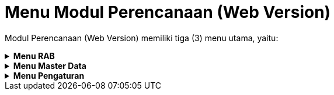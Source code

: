 = Menu Modul Perencanaan (Web Version)

Modul Perencanaan (Web Version) memiliki tiga (3) menu utama, yaitu:

.*Menu RAB*
[%collapsible]
====
image::../images-perencanaan-web-ver/perencanaan-menu-rab.png[align="center"]

Berikut penjelasan ikon di setiap poin :

1. Ikon *Daftar SPKO* digunakan untuk menampilkan daftar SPKO (Surat Perintah Kerja Opname) yang siap untuk dibuatkan RAB (Rancangan Anggaran Biaya) dari pengaduan yang telah ditambahkan di bagian Hubungan Langganan.
2. Ikon *SPKO Biasa lain-lain* menyediakan surat penunjukan untuk pekerjaan pengaduan biasa lain-lain
Ikon *Peta SPKO* digunakan untuk menampilkan peta persebaran calon pelanggan yang siap untuk dibuatkan RAB. Peta ini membantu petugas perencanaan dalam melihat lokasi pelanggan sehingga dapat memperkirakan material yang akan digunakan di RAB.
3. Ikon *Daftar Hibah* menyediakan daftar pelanggan baru (Hibah) yang siap untuk dibuatkan RAB (Rancangan Anggaran Biaya) dari pengaduan yang telah ditambahkan di bagian Hubungan Langganan.
4. Ikon *Daftar Kolektif* menyediakan daftar pelanggan baru (Kolektif) yang siap untuk dibuatkan RAB (Rancangan Anggaran Biaya) dari pengaduan yang telah ditambahkan pada bagian Hubungan Langganan.
5. Ikon *RAB Realisasi* menampilkan daftar RAB Realisasi (RAB yang telah dibuat sebelumnya), yang dapat dilakukan edit dan cetak ulang RAB.
6. Ikon *RAB Biasa lain-lain* digunakan untuk membuat pengajuan RAB jika terdapat pengaduan yang memerlukan material/barang.
7. Ikon *RAB Batal* menampilkan daftar RAB yang dibatalkan karena alasan tertentu.
8. Ikon *Koreksi Distribusi* digunakan untuk koreksi RAB yang sudah masuk ke bagian distribusi jika ada kekurangan material.
9. Ikon *Hibah Realisasi* digunakan untuk menampilkan daftar RAB dari pelanggan HIBAH yang telah direalisasikan sebelumnya.
10. Ikon *Kolektif Realisasi* digunakan untuk menampilkan daftar RAB dari pelanggan KOLEKTIF yang telah direalisasikan sebelumnya
====

.*Menu Master Data*
[%collapsible]
====
image::../images-perencanaan-web-ver/perencanaan-menu-master-data.png[align="center"]

1. Ikon *Petugas* digunakan untuk mengelola data petugas survey sekaligus sebagai user login di Modul Hubungan Langganan, Perencanaan, dan Distribusi. 
2. Ikon *Data Ongkos* digunakan untuk mengelola data ongkos kerja yang nantinya ditambahkan saat pembuatan RAB.
3. Ikon *Data Material* digunakan untuk mengelola data material yang nantinya ditambahkan saat pembuatan RAB.
4. Ikon *Paket RAB* digunakan untuk mengelola data Paket RAB. Satu paket RAB yang terdiri dari beberapa material.
====

.*Menu Pengaturan*
[%collapsible]
====
image::../images-perencanaan-web-ver/perencanaan-menu-pengaturan.png[align="center"]

1. Ikon *Pengaturan Umum* digunakan untuk mengelola pengaturan umum dalam modul.
2. Ikon *Atur Database* digunakan untuk mengatur _host_, _username_, dan _password_ pada Modul Hubungan Langganan, Perencanaan, dan Distribusi.
3. Ikon *Atur PPN* digunakan untuk mengatur data PPN pada pembuatan RAB.
====